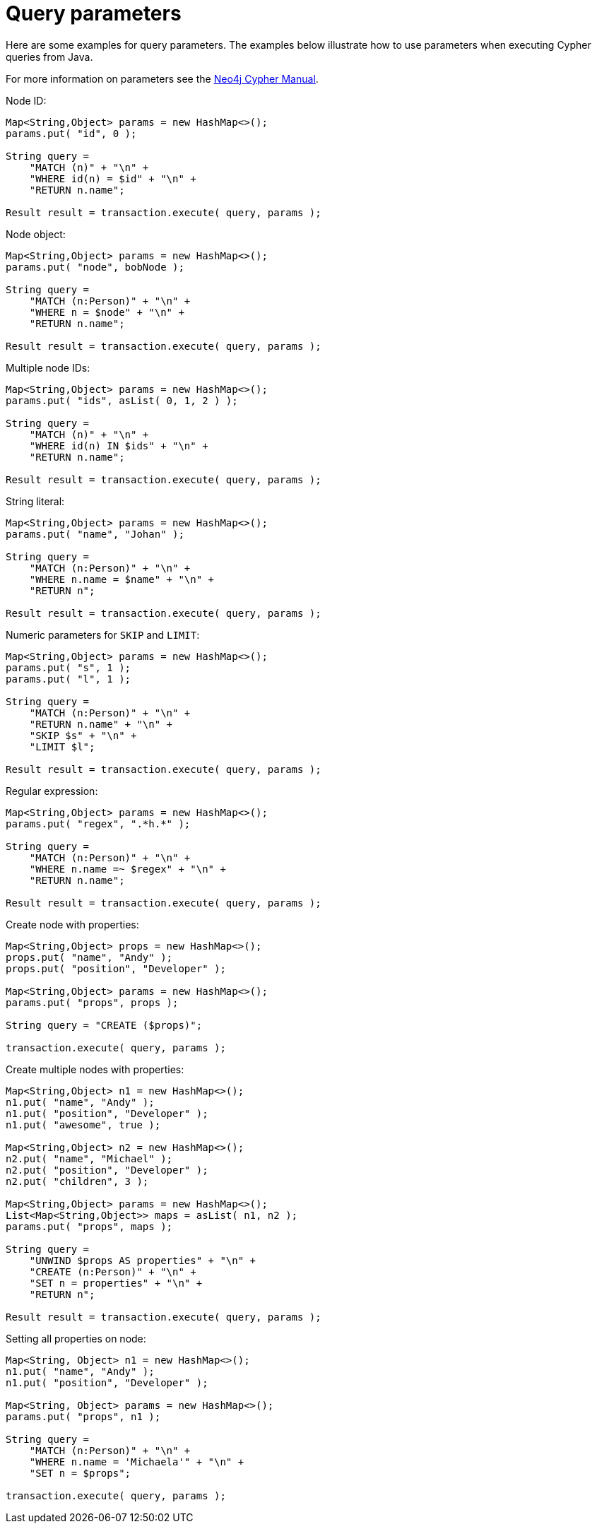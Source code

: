 :description: Query parameters.


[[cypher-parameters-java]]
= Query parameters

Here are some examples for query parameters.
The examples below illustrate how to use parameters when executing Cypher queries from Java.

For more information on parameters see the xref:4.1@cypher-manual:ROOT:index.adoc[Neo4j Cypher Manual].


//https://github.com/neo4j/neo4j-documentation/blob/dev/cypher/cypher-docs/src/test/java/org/neo4j/cypher/example/JavaExecutionEngineDocTest.java
//JavaExecutionEngineDocTest.java[tag=exampleWithParameterForNodeId]

Node ID:
[source, java]
----
Map<String,Object> params = new HashMap<>();
params.put( "id", 0 );

String query =
    "MATCH (n)" + "\n" +
    "WHERE id(n) = $id" + "\n" +
    "RETURN n.name";

Result result = transaction.execute( query, params );
----


//https://github.com/neo4j/neo4j-documentation/blob/dev/cypher/cypher-docs/src/test/java/org/neo4j/cypher/example/JavaExecutionEngineDocTest.java
//JavaExecutionEngineDocTest.java[tag=exampleWithParameterForNodeObject]

Node object:
[source, java]
----
Map<String,Object> params = new HashMap<>();
params.put( "node", bobNode );

String query =
    "MATCH (n:Person)" + "\n" +
    "WHERE n = $node" + "\n" +
    "RETURN n.name";

Result result = transaction.execute( query, params );
----


//https://github.com/neo4j/neo4j-documentation/blob/dev/cypher/cypher-docs/src/test/java/org/neo4j/cypher/example/JavaExecutionEngineDocTest.java
//JavaExecutionEngineDocTest.java[tag=exampleWithParameterForMultipleNodeIds]

Multiple node IDs:
[source, java]
----
Map<String,Object> params = new HashMap<>();
params.put( "ids", asList( 0, 1, 2 ) );

String query =
    "MATCH (n)" + "\n" +
    "WHERE id(n) IN $ids" + "\n" +
    "RETURN n.name";

Result result = transaction.execute( query, params );
----


//https://github.com/neo4j/neo4j-documentation/blob/dev/cypher/cypher-docs/src/test/java/org/neo4j/cypher/example/JavaExecutionEngineDocTest.java
//JavaExecutionEngineDocTest.java[tag=exampleWithStringLiteralAsParameter]

String literal:
[source, java]
----
Map<String,Object> params = new HashMap<>();
params.put( "name", "Johan" );

String query =
    "MATCH (n:Person)" + "\n" +
    "WHERE n.name = $name" + "\n" +
    "RETURN n";

Result result = transaction.execute( query, params );
----


//https://github.com/neo4j/neo4j-documentation/blob/dev/cypher/cypher-docs/src/test/java/org/neo4j/cypher/example/JavaExecutionEngineDocTest.java
//JavaExecutionEngineDocTest.java[tag=exampleWithParameterForSkipLimit]

Numeric parameters for `SKIP` and `LIMIT`:
[source, java]
----
Map<String,Object> params = new HashMap<>();
params.put( "s", 1 );
params.put( "l", 1 );

String query =
    "MATCH (n:Person)" + "\n" +
    "RETURN n.name" + "\n" +
    "SKIP $s" + "\n" +
    "LIMIT $l";

Result result = transaction.execute( query, params );
----


//https://github.com/neo4j/neo4j-documentation/blob/dev/cypher/cypher-docs/src/test/java/org/neo4j/cypher/example/JavaExecutionEngineDocTest.java
//JavaExecutionEngineDocTest.java[tag=exampleWithParameterRegularExpression]

Regular expression:
[source, java]
----
Map<String,Object> params = new HashMap<>();
params.put( "regex", ".*h.*" );

String query =
    "MATCH (n:Person)" + "\n" +
    "WHERE n.name =~ $regex" + "\n" +
    "RETURN n.name";

Result result = transaction.execute( query, params );
----


//https://github.com/neo4j/neo4j-documentation/blob/dev/cypher/cypher-docs/src/test/java/org/neo4j/cypher/example/JavaExecutionEngineDocTest.java
//JavaExecutionEngineDocTest.java[tag=create_node_from_map]

Create node with properties:
[source, java]
----
Map<String,Object> props = new HashMap<>();
props.put( "name", "Andy" );
props.put( "position", "Developer" );

Map<String,Object> params = new HashMap<>();
params.put( "props", props );

String query = "CREATE ($props)";

transaction.execute( query, params );
----


//https://github.com/neo4j/neo4j-documentation/blob/dev/cypher/cypher-docs/src/test/java/org/neo4j/cypher/example/JavaExecutionEngineDocTest.java
//JavaExecutionEngineDocTest.java[tag=create_multiple_nodes_from_map]

Create multiple nodes with properties:
[source, java]
----
Map<String,Object> n1 = new HashMap<>();
n1.put( "name", "Andy" );
n1.put( "position", "Developer" );
n1.put( "awesome", true );

Map<String,Object> n2 = new HashMap<>();
n2.put( "name", "Michael" );
n2.put( "position", "Developer" );
n2.put( "children", 3 );

Map<String,Object> params = new HashMap<>();
List<Map<String,Object>> maps = asList( n1, n2 );
params.put( "props", maps );

String query =
    "UNWIND $props AS properties" + "\n" +
    "CREATE (n:Person)" + "\n" +
    "SET n = properties" + "\n" +
    "RETURN n";

Result result = transaction.execute( query, params );
----


//https://github.com/neo4j/neo4j-documentation/blob/dev/cypher/cypher-docs/src/test/java/org/neo4j/cypher/example/JavaExecutionEngineDocTest.java
//JavaExecutionEngineDocTest.java[tag=set_properties_on_a_node_from_a_map]

Setting all properties on node:
[source, java]
----
Map<String, Object> n1 = new HashMap<>();
n1.put( "name", "Andy" );
n1.put( "position", "Developer" );

Map<String, Object> params = new HashMap<>();
params.put( "props", n1 );

String query =
    "MATCH (n:Person)" + "\n" +
    "WHERE n.name = 'Michaela'" + "\n" +
    "SET n = $props";

transaction.execute( query, params );
----

